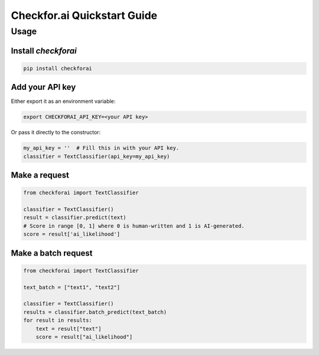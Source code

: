 Checkfor.ai Quickstart Guide
===================================

Usage
-----

Install `checkforai`
~~~~~~~~~~~~~~~~~~~~~

.. code-block:: bash

    pip install checkforai

Add your API key
~~~~~~~~~~~~~~~~

Either export it as an environment variable:

.. code-block:: bash

    export CHECKFORAI_API_KEY=<your API key>

Or pass it directly to the constructor:

.. code:: python

    my_api_key = ''  # Fill this in with your API key.
    classifier = TextClassifier(api_key=my_api_key)

Make a request
~~~~~~~~~~~~~~

.. code:: python

    from checkforai import TextClassifier

    classifier = TextClassifier()
    result = classifier.predict(text)
    # Score in range [0, 1] where 0 is human-written and 1 is AI-generated.
    score = result['ai_likelihood']

Make a batch request
~~~~~~~~~~~~~~~~~~~~~

.. code:: python

    from checkforai import TextClassifier

    text_batch = ["text1", "text2"]

    classifier = TextClassifier()
    results = classifier.batch_predict(text_batch)
    for result in results:
        text = result["text"]
        score = result["ai_likelihood"]

